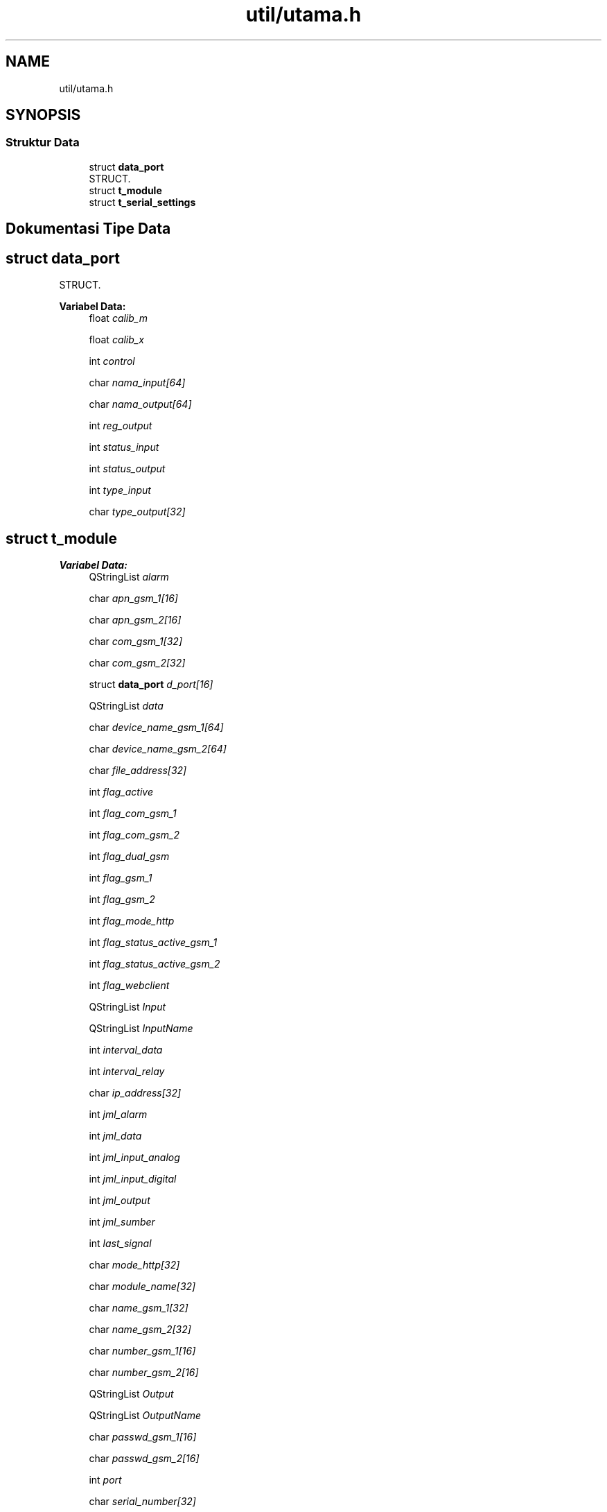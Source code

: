 .TH "util/utama.h" 3 "Rabu 8 Februari 2017" "Version 1.0.2-4" "Sarasvati" \" -*- nroff -*-
.ad l
.nh
.SH NAME
util/utama.h
.SH SYNOPSIS
.br
.PP
.SS "Struktur Data"

.in +1c
.ti -1c
.RI "struct \fBdata_port\fP"
.br
.RI "STRUCT\&. "
.ti -1c
.RI "struct \fBt_module\fP"
.br
.ti -1c
.RI "struct \fBt_serial_settings\fP"
.br
.in -1c
.SH "Dokumentasi Tipe Data"
.PP 
.SH "struct data_port"
.PP 
STRUCT\&. 
.PP
\fBVariabel Data:\fP
.RS 4
float \fIcalib_m\fP 
.br
.PP
float \fIcalib_x\fP 
.br
.PP
int \fIcontrol\fP 
.br
.PP
char \fInama_input[64]\fP 
.br
.PP
char \fInama_output[64]\fP 
.br
.PP
int \fIreg_output\fP 
.br
.PP
int \fIstatus_input\fP 
.br
.PP
int \fIstatus_output\fP 
.br
.PP
int \fItype_input\fP 
.br
.PP
char \fItype_output[32]\fP 
.br
.PP
.RE
.PP
.SH "struct t_module"
.PP 
\fBVariabel Data:\fP
.RS 4
QStringList \fIalarm\fP 
.br
.PP
char \fIapn_gsm_1[16]\fP 
.br
.PP
char \fIapn_gsm_2[16]\fP 
.br
.PP
char \fIcom_gsm_1[32]\fP 
.br
.PP
char \fIcom_gsm_2[32]\fP 
.br
.PP
struct \fBdata_port\fP \fId_port[16]\fP 
.br
.PP
QStringList \fIdata\fP 
.br
.PP
char \fIdevice_name_gsm_1[64]\fP 
.br
.PP
char \fIdevice_name_gsm_2[64]\fP 
.br
.PP
char \fIfile_address[32]\fP 
.br
.PP
int \fIflag_active\fP 
.br
.PP
int \fIflag_com_gsm_1\fP 
.br
.PP
int \fIflag_com_gsm_2\fP 
.br
.PP
int \fIflag_dual_gsm\fP 
.br
.PP
int \fIflag_gsm_1\fP 
.br
.PP
int \fIflag_gsm_2\fP 
.br
.PP
int \fIflag_mode_http\fP 
.br
.PP
int \fIflag_status_active_gsm_1\fP 
.br
.PP
int \fIflag_status_active_gsm_2\fP 
.br
.PP
int \fIflag_webclient\fP 
.br
.PP
QStringList \fIInput\fP 
.br
.PP
QStringList \fIInputName\fP 
.br
.PP
int \fIinterval_data\fP 
.br
.PP
int \fIinterval_relay\fP 
.br
.PP
char \fIip_address[32]\fP 
.br
.PP
int \fIjml_alarm\fP 
.br
.PP
int \fIjml_data\fP 
.br
.PP
int \fIjml_input_analog\fP 
.br
.PP
int \fIjml_input_digital\fP 
.br
.PP
int \fIjml_output\fP 
.br
.PP
int \fIjml_sumber\fP 
.br
.PP
int \fIlast_signal\fP 
.br
.PP
char \fImode_http[32]\fP 
.br
.PP
char \fImodule_name[32]\fP 
.br
.PP
char \fIname_gsm_1[32]\fP 
.br
.PP
char \fIname_gsm_2[32]\fP 
.br
.PP
char \fInumber_gsm_1[16]\fP 
.br
.PP
char \fInumber_gsm_2[16]\fP 
.br
.PP
QStringList \fIOutput\fP 
.br
.PP
QStringList \fIOutputName\fP 
.br
.PP
char \fIpasswd_gsm_1[16]\fP 
.br
.PP
char \fIpasswd_gsm_2[16]\fP 
.br
.PP
int \fIport\fP 
.br
.PP
char \fIserial_number[32]\fP 
.br
.PP
char \fIserver_address[32]\fP 
.br
.PP
char \fIstatus_gsm_1[32]\fP 
.br
.PP
char \fIstatus_gsm_2[32]\fP 
.br
.PP
char \fIstatus_webclient[32]\fP 
.br
.PP
QStringList \fIsumber\fP 
.br
.PP
char \fIuser_gsm_1[16]\fP 
.br
.PP
char \fIuser_gsm_2[16]\fP 
.br
.PP
int \fIutc\fP 
.br
.PP
.RE
.PP
.SH "struct t_serial_settings"
.PP 
\fBVariabel Data:\fP
.RS 4
qint32 \fIbaudRate\fP 
.br
.PP
DataBits \fIdataBits\fP 
.br
.PP
FlowControl \fIflowControl\fP 
.br
.PP
QString \fIname\fP 
.br
.PP
Parity \fIparity\fP 
.br
.PP
StopBits \fIstopBits\fP 
.br
.PP
QString \fIstr_data_dat\fP 
.br
.PP
QString \fIstr_data_env\fP 
.br
.PP
QString \fIstr_data_io\fP 
.br
.PP
QString \fIstr_data_sim\fP 
.br
.PP
QString \fIstr_data_src\fP 
.br
.PP
QString \fIstringBaudRate\fP 
.br
.PP
QString \fIstringDataBits\fP 
.br
.PP
QString \fIstringFlowControl\fP 
.br
.PP
QString \fIstringParity\fP 
.br
.PP
QString \fIstringStopBits\fP 
.br
.PP
.RE
.PP
.SH "Penulis"
.PP 
Dibangkitkan secara otomatis oleh Doxygen untuk Sarasvati dari kode sumber\&.
